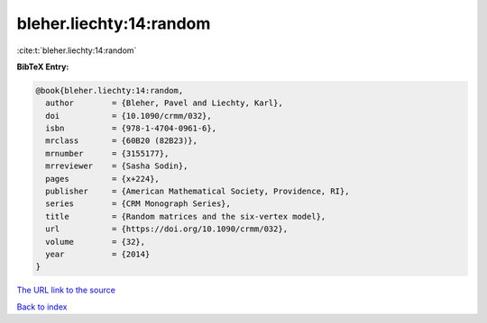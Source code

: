 bleher.liechty:14:random
========================

:cite:t:`bleher.liechty:14:random`

**BibTeX Entry:**

.. code-block:: bibtex

   @book{bleher.liechty:14:random,
     author        = {Bleher, Pavel and Liechty, Karl},
     doi           = {10.1090/crmm/032},
     isbn          = {978-1-4704-0961-6},
     mrclass       = {60B20 (82B23)},
     mrnumber      = {3155177},
     mrreviewer    = {Sasha Sodin},
     pages         = {x+224},
     publisher     = {American Mathematical Society, Providence, RI},
     series        = {CRM Monograph Series},
     title         = {Random matrices and the six-vertex model},
     url           = {https://doi.org/10.1090/crmm/032},
     volume        = {32},
     year          = {2014}
   }

`The URL link to the source <https://doi.org/10.1090/crmm/032>`__


`Back to index <../By-Cite-Keys.html>`__
